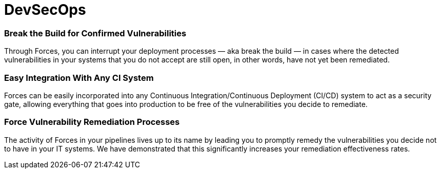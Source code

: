 :page-slug: products/devsecops/
:page-description: Pipeline Agent allows you to have DevSecOps in your company and breaks the build every time it is necessary to force the remediation of unaccepted vulnerabilities.
:page-keywords: Fluid Attacks, Products, Forces, Ethical Hacking, Pentesting, Security, DevSecOps

= DevSecOps

=== Break the Build for Confirmed Vulnerabilities

Through Forces, you can interrupt your deployment processes
— aka break the build — in cases where the detected vulnerabilities
in your systems that you do not accept are still open,
in other words, have not yet been remediated.

=== Easy Integration With Any CI System

Forces can be easily incorporated into any
Continuous Integration/Continuous Deployment (CI/CD) system
to act as a security gate, allowing everything that goes into production
to be free of the vulnerabilities you decide to remediate.

=== Force Vulnerability Remediation Processes

The activity of Forces in your pipelines
lives up to its name by leading you to promptly remedy the vulnerabilities
you decide not to have in your IT systems.
We have demonstrated that this significantly increases
your remediation effectiveness rates.
